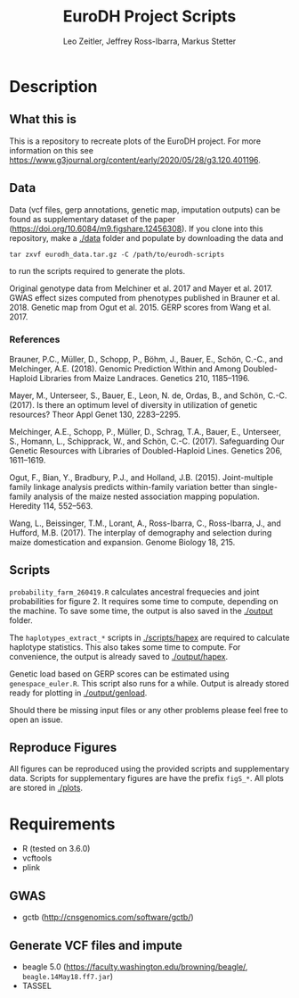 #+options: toc:2
#+title: EuroDH Project Scripts
#+author: Leo Zeitler, Jeffrey Ross-Ibarra, Markus Stetter

* Description

** What this is
   This is a repository to recreate plots of the EuroDH project. For more information on this see https://www.g3journal.org/content/early/2020/05/28/g3.120.401196.

** Data
   Data (vcf files, gerp annotations, genetic map, imputation outputs) can be found as supplementary dataset of the paper ([[https://doi.org/10.6084/m9.figshare.12456308]]). If you clone into this repository, make a [[./data]] folder and populate by downloading the data and 

   ~tar zxvf eurodh_data.tar.gz -C /path/to/eurodh-scripts~ 
   
   to run the scripts required to generate the plots.

   Original genotype data from Melchiner et al. 2017 and Mayer et al. 2017.
   GWAS effect sizes computed from phenotypes published in Brauner et al. 2018. 
   Genetic map from Ogut et al. 2015. 
   GERP scores from Wang et al. 2017.

*** References
Brauner, P.C., Müller, D., Schopp, P., Böhm, J., Bauer, E., Schön, C.-C., and Melchinger, A.E. (2018). Genomic Prediction Within and Among Doubled-Haploid Libraries from Maize Landraces. Genetics 210, 1185–1196.

Mayer, M., Unterseer, S., Bauer, E., Leon, N. de, Ordas, B., and Schön, C.-C. (2017). Is there an optimum level of diversity in utilization of genetic resources? Theor Appl Genet 130, 2283–2295.

Melchinger, A.E., Schopp, P., Müller, D., Schrag, T.A., Bauer, E., Unterseer, S., Homann, L., Schipprack, W., and Schön, C.-C. (2017). Safeguarding Our Genetic Resources with Libraries of Doubled-Haploid Lines. Genetics 206, 1611–1619.

Ogut, F., Bian, Y., Bradbury, P.J., and Holland, J.B. (2015). Joint-multiple family linkage analysis predicts within-family variation better than single-family analysis of the maize nested association mapping population. Heredity 114, 552–563.

Wang, L., Beissinger, T.M., Lorant, A., Ross-Ibarra, C., Ross-Ibarra, J., and Hufford, M.B. (2017). The interplay of demography and selection during maize domestication and expansion. Genome Biology 18, 215.


** Scripts
   ~probability_farm_260419.R~ calculates ancestral frequecies and joint probabilities for figure 2. It requires some time to compute, depending on the machine. To save some time, the output is also saved in the [[./output]] folder. 

   The ~haplotypes_extract_*~ scripts in [[./scripts/hapex]] are required to calculate haplotype statistics. This also takes some time to compute. For convenience, the output is already saved to [[./output/hapex]].

   Genetic load based on GERP scores can be estimated using ~genespace_euler.R~. This script also runs for a while. Output is already stored ready for plotting in [[./output/genload]]. 

   Should there be missing input files or any other problems please feel free to open an issue.

** Reproduce Figures
   All figures can be reproduced using the provided scripts and supplementary data. Scripts for supplementary figures are have the prefix ~figS_*~. All plots are stored in [[./plots]]. 

* Requirements
- R (tested on 3.6.0)
- vcftools
- plink

** GWAS
- gctb (http://cnsgenomics.com/software/gctb/)

** Generate VCF files and impute
- beagle 5.0 (https://faculty.washington.edu/browning/beagle/, ~beagle.14May18.ff7.jar~)
- TASSEL

